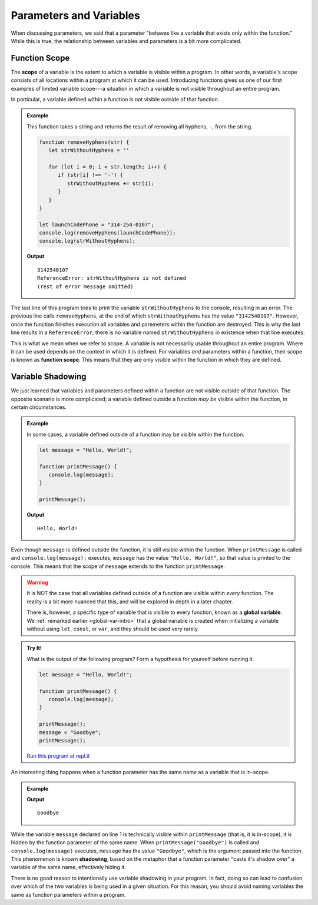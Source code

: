 Parameters and Variables
========================

When discussing parameters, we said that a parameter "behaves like a variable that exists only within the function." While this is true, the relationship between variables and parameters is a bit more complicated.

Function Scope
--------------

.. index:: 
   single: function; scope
   single: scope

The **scope** of a variable is the extent to which a variable is visible within a program. In other words, a variable's scope consists of all locations within a program at which it can be used. Introducing functions gives us one of our first examples of limited variable scope---a situation in which a variable is not visible throughout an entire program.

In particular, a variable defined within a function is not visible outside of that function.

.. admonition:: Example

   This function takes a string and returns the result of removing all hyphens, ``-``, from the string.

   .. sourcecode:: js
   
      function removeHyphens(str) {
         let strWithoutHyphens = ''

         for (let i = 0; i < str.length; i++) {
            if (str[i] !== '-') {
               strWithoutHyphens += str[i];
            }
         }
      }

      let launchCodePhone = "314-254-0107";
      console.log(removeHyphens(launchCodePhone));
      console.log(strWithoutHyphens);

   **Output**

   ::

      3142540107
      ReferenceError: strWithoutHyphens is not defined
      (rest of error message omitted)

The last line of this program tries to print the variable ``strWithoutHyphens`` to the console, resulting in an error. The previous line calls ``removeHyphens``, at the end of which ``strWithoutHyphens`` has the value ``"3142540107"``. However, once the function finishes execution all variables and paremeters within the function are destroyed. This is why the last line results in a ``ReferenceError``; there is no variable named ``strWithoutHyphens`` in existence when that line executes.

This is what we mean when we refer to scope. A variable is not necessarily usable throughout an entire program. Where it can be used depends on the context in which it is defined. For variables *and* parameters within a function, their scope is known as **function scope**. This means that they are only visible within the function in which they are defined.

Variable Shadowing
------------------

We just learned that variables and parameters defined within a function are not visible outside of that function. The opposite scenario is more complicated; a variable defined outside a function *may be* visible within the function, in certain circumstances.

.. admonition:: Example

   In some cases, a variable defined outside of a function may be visible within the function.

   .. sourcecode:: js
   
      let message = "Hello, World!";

      function printMessage() {
         console.log(message);
      }

      printMessage();

   **Output**

   ::

      Hello, World!      

Even though ``message`` is defined outside the function, it is still visible within the function. When ``printMessage`` is called and ``console.log(message);`` executes, ``message`` has the value ``"Hello, World!"``, so that value is printed to the console. This means that the scope of ``message`` extends to the function ``printMessage``.

.. warning:: It is NOT the case that all variables defined outside of a function are visible within *every* function. The reality is a bit more nuanced that this, and will be explored in depth in a later chapter.

   There is, however, a specific type of variable that is visible to every function, known as a **global variable**. We :ref:`remarked earlier <global-var-intro>` that a global variable is created when initializing a variable without using ``let``, ``const``, or ``var``, and they should be used very rarely. 

.. admonition:: Try It!

   What is the output of the following program? Form a hypothesis for yourself before running it.

   .. sourcecode:: js
   
      let message = "Hello, World!";

      function printMessage() {
         console.log(message);
      }

      printMessage();
      message = "Goodbye";
      printMessage();

   `Run this program at repl.it <https://repl.it/@launchcode/Function-Scope>`_

.. index::
   single: variable; shadowing

An interesting thing happens when a function parameter has the same name as a variable that is in-scope. 

.. admonition:: Example

   .. sourcecode:: js
      :linenos:
   
      let message = "Hello, World!";

      function printMessage(message) {
         console.log(message);
      }

      printMessage("Goodbye");
      
   **Output**

   ::

      Goodbye

While the variable ``message`` declared on line 1 is technically visible within ``printMessage`` (that is, it is in-scope), it is hidden by the function parameter of the same name. When ``printMessage("Goodbye")`` is called and ``console.log(message)`` executes, ``message`` has the value ``"Goodbye"``, which is the argument passed into the function. This phenomenon is known **shadowing**, based on the metaphor that a function parameter "casts it's shadow over" a variable of the same name, effectively hiding it. 

There is no good reason to intentionally use variable shadowing in your program. In fact, doing so can lead to confusion over which of the two variables is being used in a given situation. For this reason, you should avoid naming variables the same as function parameters within a program. 
